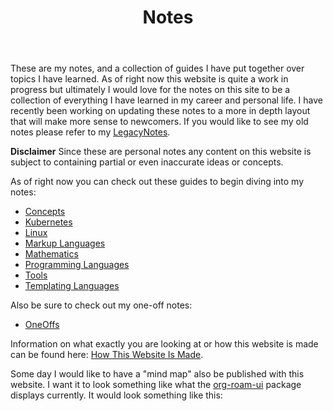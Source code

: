 #+TITLE: Notes
#+created: [2021-10-15 Fri 20:31]
#+last_modified: [2023-04-10 Mon 21:24]

These are my notes, and a collection of guides I have put together over topics I
have learned. As of right now this website is quite a work in progress but
ultimately I would love for the notes on this site to be a collection of
everything I have learned in my career and personal life. I have recently been
working on updating these notes to a more in depth layout that will make more
sense to newcomers. If you would like to see my old notes please refer to my
[[./LegacyNotes/README.org][LegacyNotes]].

*Disclaimer*
Since these are personal notes any content on this website is subject to
containing partial or even inaccurate ideas or concepts.

As of right now you can check out these guides to begin diving into my notes:
- [[id:4cdeb399-efc2-4670-9da7-b0bc566b2aa5][Concepts]]
- [[id:c98976a7-563e-4f21-a436-f71201e24af4][Kubernetes]]
- [[id:8f8d4797-dca7-4e7f-afcb-b12fa196d412][Linux]]
- [[id:7d97f527-f387-44c0-86c9-4dbbe0ab28e0][Markup Languages]]
- [[id:36a1bacc-e7f2-4737-881d-b243a291d8df][Mathematics]]
- [[id:94903e09-f03d-4b20-b2eb-1da7618282ee][Programming Languages]]
- [[id:aa1519cc-d56c-4fbf-90bd-ea284b8d706f][Tools]]
- [[id:71fa1fd6-35fd-43d6-b18c-b40c2621ca15][Templating Languages]]

Also be sure to check out my one-off notes:
- [[id:a67cff5b-1fc5-4ed4-8daa-dede88c97261][OneOffs]]

Information on what exactly you are looking at or how this website is made can
be found here: [[id:309a008f-9aca-4074-951b-287f3fe27506][How This Website Is Made]].

Some day I would like to have a "mind map" also be published with this
website. I want it to look something like what the [[https://github.com/org-roam/org-roam-ui][org-roam-ui]] package displays
currently. It would look something like this:

[[./images/roam-ui.png]]
